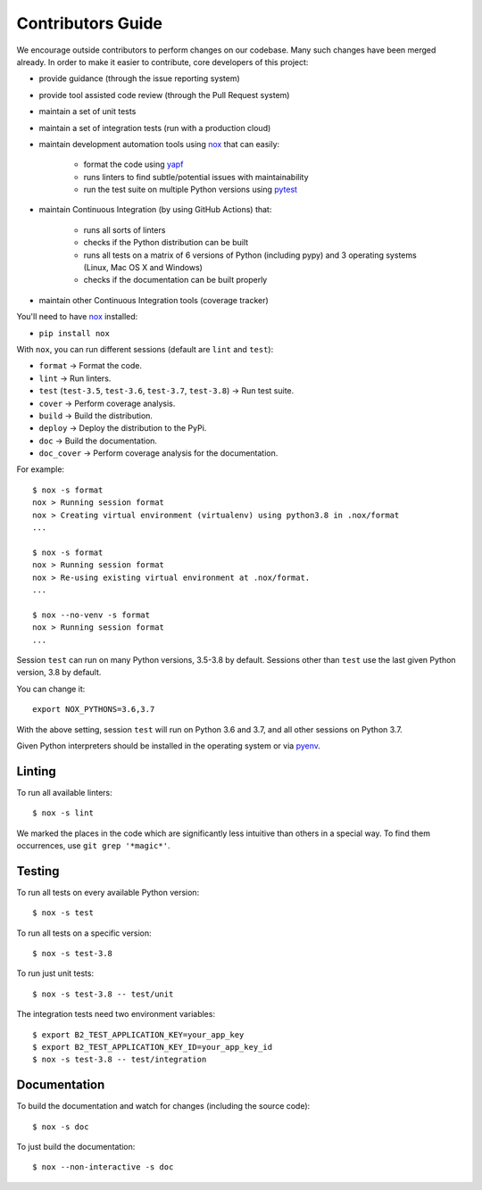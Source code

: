 .. _contributors_guide:

#########################################
Contributors Guide
#########################################

We encourage outside contributors to perform changes on our codebase. Many such changes have been merged already. In order to make it easier to contribute, core developers of this project:

* provide guidance (through the issue reporting system)
* provide tool assisted code review (through the Pull Request system)
* maintain a set of unit tests
* maintain a set of integration tests (run with a production cloud)
* maintain development automation tools using `nox <https://github.com/theacodes/nox>`_ that can easily:

   * format the code using `yapf <https://github.com/google/yapf>`_
   * runs linters to find subtle/potential issues with maintainability
   * run the test suite on multiple Python versions using `pytest <https://github.com/pytest-dev/pytest>`_

* maintain Continuous Integration (by using GitHub Actions) that:

   * runs all sorts of linters
   * checks if the Python distribution can be built
   * runs all tests on a matrix of 6 versions of Python (including pypy) and 3 operating systems (Linux, Mac OS X and Windows)
   * checks if the documentation can be built properly

* maintain other Continuous Integration tools (coverage tracker)

You'll need to have `nox <https://github.com/theacodes/nox>`_ installed:

* ``pip install nox``

With ``nox``, you can run different sessions (default are ``lint`` and ``test``):

* ``format`` -> Format the code.
* ``lint`` -> Run linters.
* ``test`` (``test-3.5``, ``test-3.6``, ``test-3.7``, ``test-3.8``) -> Run test suite.
* ``cover`` -> Perform coverage analysis.
* ``build`` -> Build the distribution.
* ``deploy`` -> Deploy the distribution to the PyPi.
* ``doc`` -> Build the documentation.
* ``doc_cover`` -> Perform coverage analysis for the documentation.

For example::

    $ nox -s format
    nox > Running session format
    nox > Creating virtual environment (virtualenv) using python3.8 in .nox/format
    ...

    $ nox -s format
    nox > Running session format
    nox > Re-using existing virtual environment at .nox/format.
    ...

    $ nox --no-venv -s format
    nox > Running session format
    ...

Session ``test`` can run on many Python versions, 3.5-3.8 by default.
Sessions other than ``test`` use the last given Python version, 3.8 by default.

You can change it::

    export NOX_PYTHONS=3.6,3.7

With the above setting, session ``test`` will run on Python 3.6 and 3.7, and all other sessions on Python 3.7.

Given Python interpreters should be installed in the operating system or via `pyenv <https://github.com/pyenv/pyenv>`_.

Linting
#############

To run all available linters::

    $ nox -s lint

We marked the places in the code which are significantly less intuitive than others in a special way. To find them occurrences, use ``git grep '*magic*'``.


Testing
#############

To run all tests on every available Python version::

    $ nox -s test

To run all tests on a specific version::

    $ nox -s test-3.8

To run just unit tests::

    $ nox -s test-3.8 -- test/unit

The integration tests need two environment variables::

    $ export B2_TEST_APPLICATION_KEY=your_app_key
    $ export B2_TEST_APPLICATION_KEY_ID=your_app_key_id
    $ nox -s test-3.8 -- test/integration

Documentation
#############

To build the documentation and watch for changes (including the source code)::

    $ nox -s doc

To just build the documentation::

    $ nox --non-interactive -s doc
